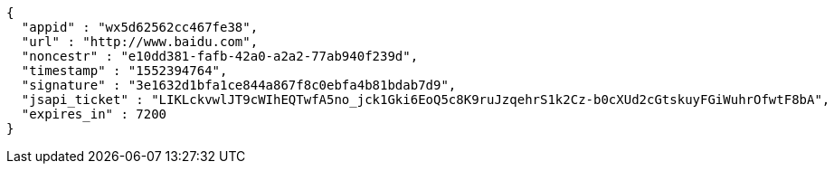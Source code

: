 [source,options="nowrap"]
----
{
  "appid" : "wx5d62562cc467fe38",
  "url" : "http://www.baidu.com",
  "noncestr" : "e10dd381-fafb-42a0-a2a2-77ab940f239d",
  "timestamp" : "1552394764",
  "signature" : "3e1632d1bfa1ce844a867f8c0ebfa4b81bdab7d9",
  "jsapi_ticket" : "LIKLckvwlJT9cWIhEQTwfA5no_jck1Gki6EoQ5c8K9ruJzqehrS1k2Cz-b0cXUd2cGtskuyFGiWuhrOfwtF8bA",
  "expires_in" : 7200
}
----